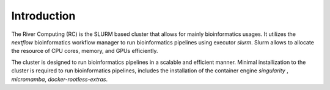 Introduction
------------

The River Computing (RC) is the SLURM based cluster that allows for mainly bioinformatics usages.
It utilizes the `nextflow` bioinformatics workflow manager to run bioinformatics pipelines using executor `slurm`.
Slurm allows to allocate the resource of CPU cores, memory, and GPUs efficiently.

The cluster is designed to run bioinformatics pipelines in a scalable and efficient manner. Minimal 
installization to the cluster is required to run bioinformatics pipelines, includes the installation of the container
engine `singularity` , `micromamba`, `docker-rootless-extras`.
